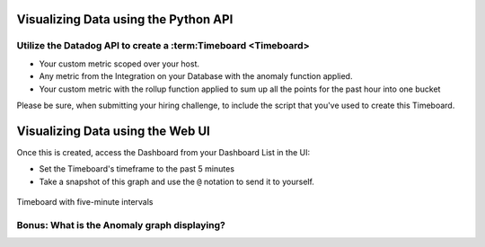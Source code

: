 Visualizing Data using the Python API
=====================================

Utilize the Datadog API to create a :term:Timeboard <Timeboard>
----------------------------------------------------------------

* Your custom metric scoped over your host.

* Any metric from the Integration on your Database with the anomaly function applied.

* Your custom metric with the rollup function applied to sum up all the points for the past hour into one bucket


Please be sure, when submitting your hiring challenge, to include the script that you've used to create this Timeboard.

Visualizing Data using the Web UI
=================================

Once this is created, access the Dashboard from your Dashboard List in the UI:

* Set the Timeboard's timeframe to the past 5 minutes
* Take a snapshot of this graph and use the ``@`` notation to send it to yourself.

.. figure:: ./_images/bits.png
	:align: center

	Timeboard with five-minute intervals


Bonus: What is the Anomaly graph displaying?
---------------------------------------------

